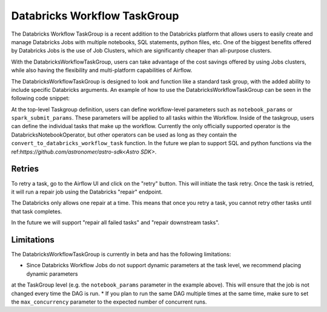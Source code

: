 Databricks Workflow TaskGroup
""""""""""""""""""""""""""""""""""""

The Databricks Workflow TaskGroup is a recent addition to the Databricks platform that allows users to easily create
and manage Databricks Jobs with multiple notebooks, SQL statements, python files, etc. One of the biggest benefits
offered by Databricks Jobs is the use of Job Clusters, which are significantly cheaper than all-purpose clusters.

With the DatabricksWorkflowTaskGroup, users can take advantage of the cost savings offered by using Jobs clusters,
while also having the flexibility and multi-platform capabilities of Airflow.

The DatabricksWorkflowTaskGroup is designed to look and function like a standard task group,
with the added ability to include specific Databricks arguments.
An example of how to use the DatabricksWorkflowTaskGroup can be seen in the following code snippet:

.. exampleinclude:: /../astronomer/providers/databricks/example_dags/example_databricks_workflow.py
    :language: python
    :dedent: 4
    :start-after: [START howto_databricks_workflow_notebook]
    :end-before: [END howto_databricks_workflow_notebook]

At the top-level Taskgroup definition, users can define workflow-level parameters such as ``notebook_params`` or
``spark_submit_params``. These parameters will be applied to all tasks within the Workflow. Inside of the taskgroup,
users can define the individual tasks that make up the workflow. Currently the only officially supported operator is the
DatabricksNotebookOperator, but other operators can be used as long as they contain the ``convert_to_databricks_workflow_task``
function. In the future we plan to support SQL and python functions via the ref:`https://github.com/astronomer/astro-sdk<Astro SDK>`.

Retries
=======

To retry a task, go to the Airflow UI and click on the "retry" button. This will initiate the task retry.
Once the task is retried, it will run a repair job using the Databricks "repair" endpoint.

The Databricks only allows one repair at a time. This means that once you retry a task,
you cannot retry other tasks until that task completes.

In the future we will support "repair all failed tasks" and "repair downstream tasks".


Limitations
===========
The DatabricksWorkflowTaskGroup is currently in beta and has the following limitations:

* Since Databricks Workflow Jobs do not support dynamic parameters at the task level, we recommend placing dynamic parameters
at the TaskGroup level (e.g. the ``notebook_params`` parameter in the example above). This will ensure that the job is not changed every time
the DAG is run.
* If you plan to run the same DAG multiple times at the same time, make sure to set the ``max_concurrency`` parameter to the expected number of concurrent runs.
